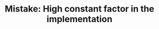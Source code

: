 :PROPERTIES:
:ID:       56B18554-8EDB-44AF-B72A-8FD307B2980C
:END:
#+TITLE: Mistake: High constant factor in the implementation
